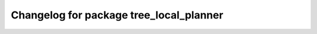 ^^^^^^^^^^^^^^^^^^^^^^^^^^^^^^^^^^^^^^^^
Changelog for package tree_local_planner
^^^^^^^^^^^^^^^^^^^^^^^^^^^^^^^^^^^^^^^^
